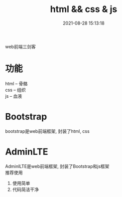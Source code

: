 #+TITLE: html && css & js
#+DATE: 2021-08-28 15:13:18
#+HUGO_CATEGORIES: prog_language
#+HUGO_TAGS: 
#+HUGO_DRAFT: false
#+hugo_auto_set_lastmod: t
#+OPTIONS: ^:nil
#+OPTIONS: \n:t

web前端三剑客

#+hugo: more
* 功能
  html -- 骨骼
  css  -- 组织
  js   -- 血液

* Bootstrap
  bootstrap是web前端框架, 封装了html, css

* AdminLTE
  AdminlLTE是web前端框架, 封装了Bootstrap和js框架
  推荐使用
  1) 使用简单
  2) 代码简洁干净

  
  
